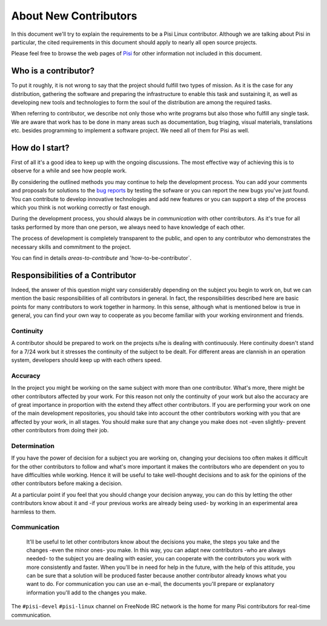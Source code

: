 ######################
About New Contributors
######################

In this document we'll try to explain the requirements to be a Pisi Linux contributor. Although we are talking about Pisi in particular, the cited requirements in this document should apply to nearly all open source projects.

Please feel free to browse the web pages of `Pisi <http://www.pisilinux.org>`_ for other information not included in this document.

Who is a contributor?
=====================

To put it roughly, it is not wrong to say that the project should fulfill two types of mission. As it is the case for any distribution, gathering the software and preparing the infrastructure to enable this task and sustaining it, as well as developing new tools and technologies to form the soul of the distribution are among the required tasks.

When referring to contributor, we describe not only those who write programs but also those who fulfill any single task. We are aware that work has to be done in many areas such as documentation, bug triaging, visual materials, translations etc. besides programming to implement a software project. We need all of them for Pisi as well.

How do I start?
================

First of all it's a good idea to keep up with the ongoing discussions. The most effective way of achieving this is to observe for a while and see how people work.

By considering the outlined methods you may continue to help the development process. You can add your comments and proposals for solutions to the `bug reports <https://github.com/pisilinux/PisiLinux/issues>`_ by testing the sofware or you can report the new bugs you've just found. You can contribute to develop innovative technologies and add new features or you can support a step of the process which you think is not working correctly or fast enough.

During the development process, you should always be in *communication* with other contributors. As it's true for all tasks performed by more than one person, we always need to have knowledge of each other.

The process of development is completely transparent to the public, and open to any contributor who demonstrates the necessary skills and commitment to the project. 

You can find in details `areas-to-contribute` and 'how-to-be-contributor`.

Responsibilities of a Contributor
=====================================

Indeed, the answer of this question might vary considerably depending on the subject you begin to work on, but we can mention the basic responsibilities of all contributors in general. In fact, the responsibilities described here are basic points for many contributors to work together in harmony. In this sense, although what is mentioned below is true in general, you can find your own way to cooperate as you become familiar with your working environment and friends.

**********
Continuity
**********

A contributor should be prepared to work on the projects s/he is dealing with continuously. Here continuity doesn't stand for a 7/24 work but it stresses the continuity of the subject to be dealt. For different areas are clannish in an operation system, developers should keep up with each others speed.

********
Accuracy
********

In the project you might be working on the same subject with more than one contributor. What's more, there might be other contributors affected by your work. For this reason not only the continuity of your work but also the accuracy are of great importance in proportion with the extend they affect other contributors. If you are performing your work on one of the main development repositories, you should take into account the other contributors working with you that are affected by your work, in all stages. You should make sure that any change you make does not -even slightly- prevent other contributors from doing their job.

*************
Determination
*************

If you have the power of decision for a subject you are working on, changing your decisions too often makes it difficult for the other contributors to follow and what's more important it makes the contributors who are dependent on you to have difficulties while working. Hence it will be useful to take well-thought decisions and to ask for the opinions of the other contributors before making a decision.

At a particular point if you feel that you should change your decision anyway, you can do this by letting the other contributors know about it and -if your previous works are already being used- by working in an experimental area harmless to them.

*************
Communication
*************

  It'll be useful to let other contributors know about the decisions you make, the steps you take and the changes -even the minor ones- you make. In this way, you can adapt new contributors -who are always needed- to the subject you are dealing with easier, you can cooperate with the contributors you work with more consistently and faster. When you'll be in need for help in the future, with the help of this attitude, you can be sure that a solution will be produced faster because another contributor already knows what you want to do. For communication you can use an e-mail, the documents you'll prepare or explanatory information  you'll add to the changes you make.

The ``#pisi-devel`` ``#pisi-linux`` channel on FreeNode IRC network is the home for many Pisi contributors for real-time communication.
